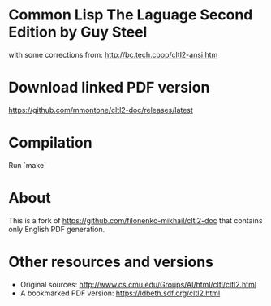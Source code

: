 * Common Lisp The Laguage Second Edition by Guy Steel

with some corrections from: http://bc.tech.coop/cltl2-ansi.htm

* Download linked PDF version

https://github.com/mmontone/cltl2-doc/releases/latest

* Compilation

Run `make`

* About

This is a fork of https://github.com/filonenko-mikhail/cltl2-doc that contains only English PDF generation.

* Other resources and versions

- Original sources: http://www.cs.cmu.edu/Groups/AI/html/cltl/cltl2.html
- A bookmarked PDF version: https://ldbeth.sdf.org/cltl2.html
